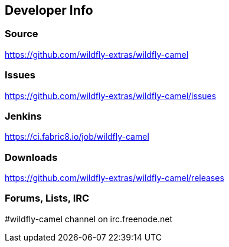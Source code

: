 ## Developer Info

[discrete]
### Source

https://github.com/wildfly-extras/wildfly-camel

[discrete]
### Issues

https://github.com/wildfly-extras/wildfly-camel/issues

[discrete]
### Jenkins

https://ci.fabric8.io/job/wildfly-camel

[discrete]
### Downloads

https://github.com/wildfly-extras/wildfly-camel/releases

[discrete]
### Forums, Lists, IRC

#wildfly-camel channel on irc.freenode.net
